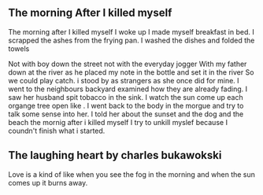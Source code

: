 

** The morning After I killed myself

The morning after I killed myself
I woke up
I made myself breakfast in bed.
I scrapped the ashes from the frying pan.
I washed the dishes and folded the towels

Not with boy down the street
not with the everyday jogger
With my father down at the river as he placed my note in the bottle and set it in the river
So we could play catch.
i stood by as strangers
as she once did for mine.
I went to the neighbours backyard
examined how they are already fading.
I saw her husband spit tobacco in the sink.
I watch the sun come up
each organge tree open like .
I went back to the body in the morgue and try to talk some sense into her.
I told her about the sunset and the dog and the beach
the mornig after i killed myself I try to unkill myslef because I coundn't finish what i started.


** The laughing heart by charles bukawokski

Love is a kind of like when you see the fog in the morning and when the sun comes up it burns away.
